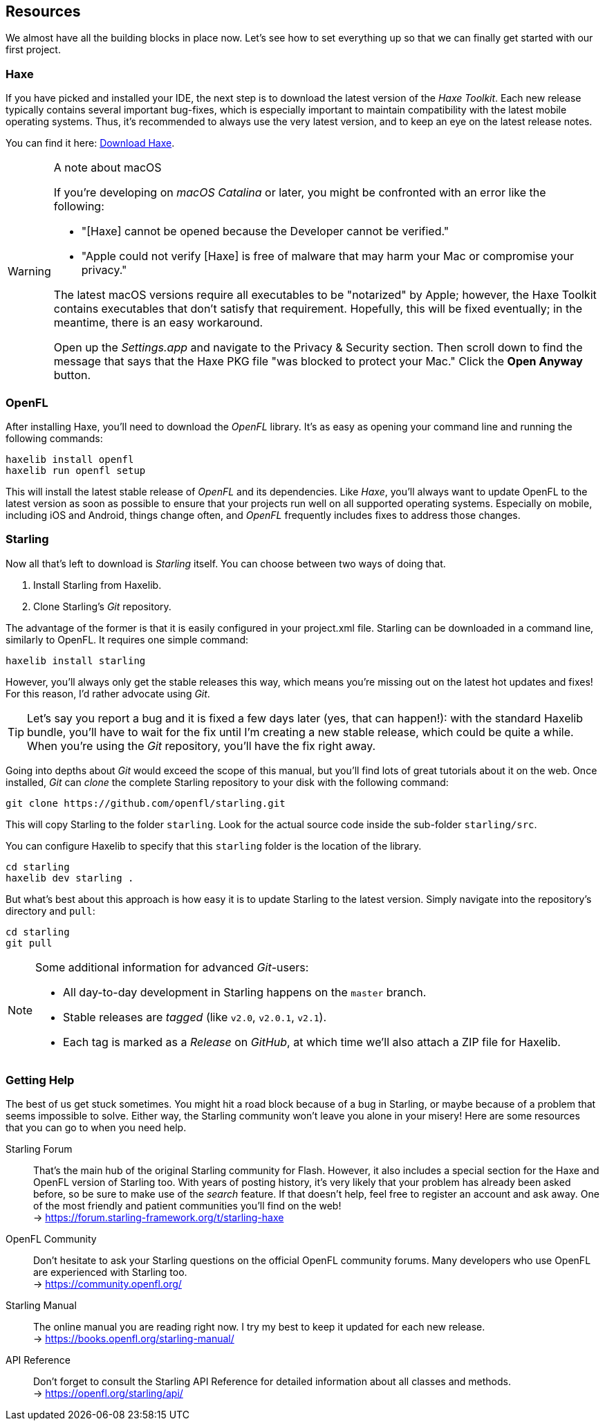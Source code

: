 == Resources

We almost have all the building blocks in place now.
Let's see how to set everything up so that we can finally get started with our first project.

=== Haxe

If you have picked and installed your IDE, the next step is to download the latest version of the _Haxe Toolkit_.
Each new release typically contains several important bug-fixes, which is especially important to maintain compatibility with the latest mobile operating systems.
Thus, it's recommended to always use the very latest version, and to keep an eye on the latest release notes.

You can find it here: https://haxe.org/download[Download Haxe].

[WARNING]
====
.A note about macOS

If you're developing on _macOS Catalina_ or later, you might be confronted with an error like the following:

* "[Haxe] cannot be opened because the Developer cannot be verified."
* "Apple could not verify [Haxe] is free of malware that may harm your Mac or compromise your privacy."

The latest macOS versions require all executables to be "notarized" by Apple; however, the Haxe Toolkit contains executables that don't satisfy that requirement.
Hopefully, this will be fixed eventually; in the meantime, there is an easy workaround.

Open up the _Settings.app_ and navigate to the Privacy & Security section.
Then scroll down to find the message that says that the Haxe PKG file "was blocked to protect your Mac."
Click the *Open Anyway* button.
====

=== OpenFL

After installing Haxe, you'll need to download the _OpenFL_ library. It's as easy as opening your command line and running the following commands:

  haxelib install openfl
  haxelib run openfl setup

This will install the latest stable release of _OpenFL_ and its dependencies. Like _Haxe_, you'll always want to update OpenFL to the latest version as soon as possible to ensure that your projects run well on all supported operating systems. Especially on mobile, including iOS and Android, things change often, and _OpenFL_ frequently includes fixes to address those changes.

=== Starling

Now all that's left to download is _Starling_ itself.
You can choose between two ways of doing that.

a. Install Starling from Haxelib.
b. Clone Starling's _Git_ repository.

The advantage of the former is that it is easily configured in your project.xml file. Starling can be downloaded in a command line, similarly to OpenFL. It requires one simple command:

  haxelib install starling

However, you'll always only get the stable releases this way, which means you're missing out on the latest hot updates and fixes!
For this reason, I'd rather advocate using _Git_.

TIP: Let's say you report a bug and it is fixed a few days later (yes, that can happen!): with the standard Haxelib bundle, you'll have to wait for the fix until I'm creating a new stable release, which could be quite a while.
When you're using the _Git_ repository, you'll have the fix right away.

Going into depths about _Git_ would exceed the scope of this manual, but you'll find lots of great tutorials about it on the web.
Once installed, _Git_ can _clone_ the complete Starling repository to your disk with the following command:

  git clone https://github.com/openfl/starling.git

This will copy Starling to the folder `starling`.
Look for the actual source code inside the sub-folder `starling/src`.

You can configure Haxelib to specify that this `starling` folder is the location of the library.

  cd starling
  haxelib dev starling .

But what's best about this approach is how easy it is to update Starling to the latest version.
Simply navigate into the repository's directory and `pull`:

  cd starling
  git pull

[NOTE]
====
Some additional information for advanced _Git_-users:

* All day-to-day development in Starling happens on the `master` branch.
* Stable releases are _tagged_ (like `v2.0`, `v2.0.1`, `v2.1`).
* Each tag is marked as a _Release_ on _GitHub_, at which time we'll also attach a ZIP file for Haxelib.
====

=== Getting Help

The best of us get stuck sometimes.
You might hit a road block because of a bug in Starling, or maybe because of a problem that seems impossible to solve.
Either way, the Starling community won't leave you alone in your misery!
Here are some resources that you can go to when you need help.

Starling Forum::
That's the main hub of the original Starling community for Flash.
However, it also includes a special section for the Haxe and OpenFL version of Starling too.
With years of posting history, it's very likely that your problem has already been asked before, so be sure to make use of the _search_ feature.
If that doesn't help, feel free to register an account and ask away.
One of the most friendly and patient communities you'll find on the web! +
-> https://forum.starling-framework.org/t/starling-haxe

OpenFL Community::
Don't hesitate to ask your Starling questions on the official OpenFL community forums.
Many developers who use OpenFL are experienced with Starling too. +
-> https://community.openfl.org/

Starling Manual::
The online manual you are reading right now.
I try my best to keep it updated for each new release. +
-> https://books.openfl.org/starling-manual/

API Reference::
Don't forget to consult the Starling API Reference for detailed information about all classes and methods. +
-> https://openfl.org/starling/api/

